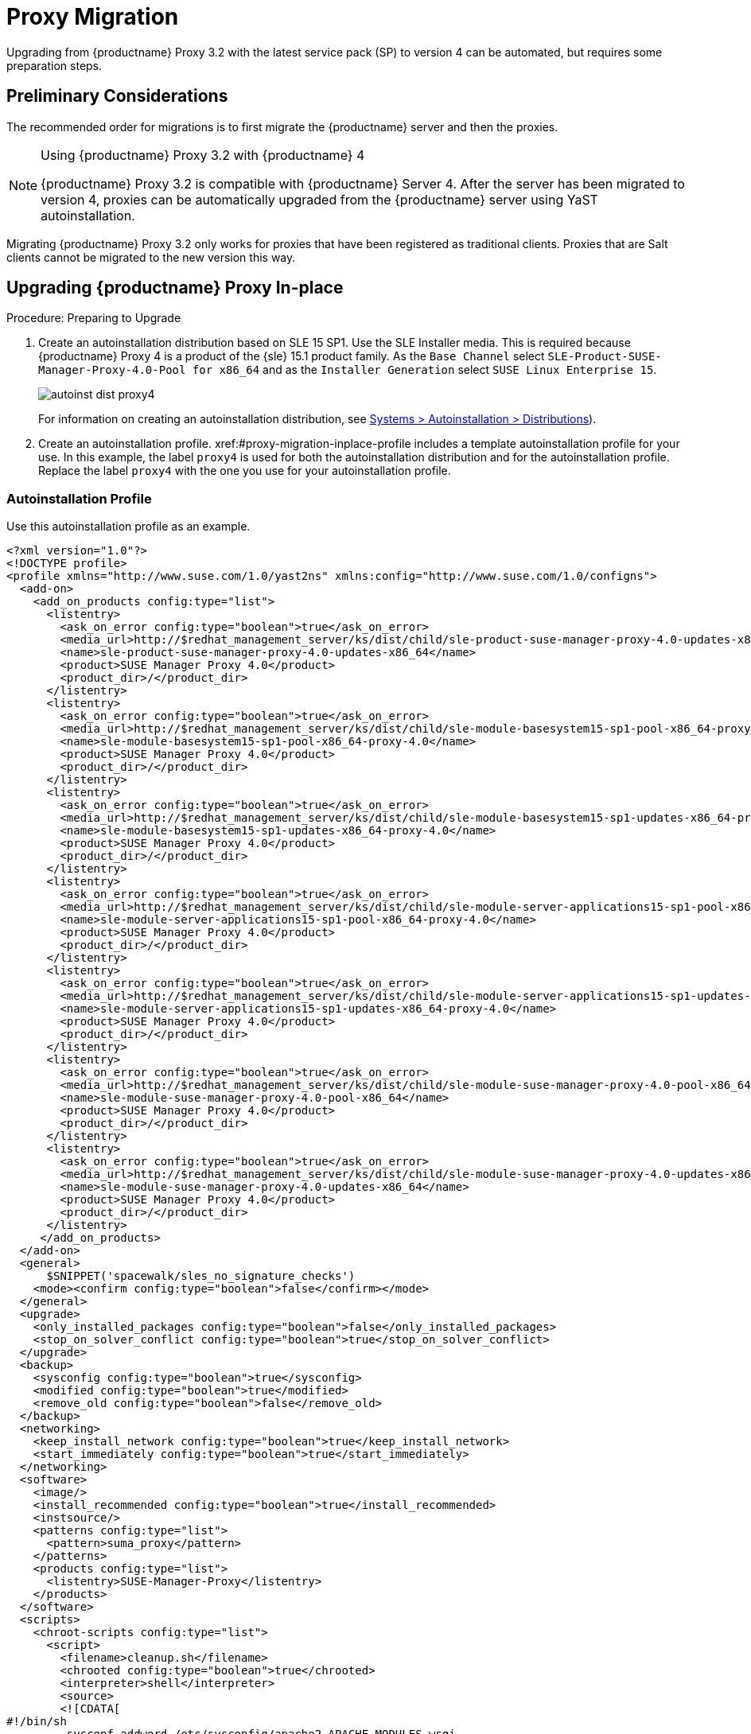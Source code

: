 [[proxy-migration]]
= Proxy Migration

// also see client-migration.adoc
Upgrading from {productname} Proxy 3.2 with the latest service pack (SP) to version 4 can be automated, but requires some preparation steps.

////
To upgrade the SP version on SLE{nbsp}12 (for example, upgrading from SLE{nbsp}12 or any SLE{nbsp}12{nbsp}SPx to SLE{nbsp}12{nbsp}SP4) can be fully automated and requires no additional preparation.
////

== Preliminary Considerations

The recommended order for migrations is to first migrate the {productname} server and then the proxies.

.Using {productname} Proxy 3.2 with {productname} 4
[NOTE]
====
{productname} Proxy 3.2 is compatible with {productname} Server 4.
After the server has been migrated to version 4, proxies can be automatically upgraded from the {productname} server using YaST autoinstallation.
====

Migrating {productname} Proxy 3.2 only works for proxies that have been registered as traditional clients.
Proxies that are Salt clients cannot be migrated to the new version this way.



[[proxy-migration-inplace]]
== Upgrading {productname} Proxy In-place

.Procedure: Preparing to Upgrade
. Create an autoinstallation distribution based on SLE 15 SP1.
Use the SLE Installer media.
This is required because {productname} Proxy 4 is a product of the {sle} 15.1 product family.
As the [guimenu]``Base Channel`` select [literal]``SLE-Product-SUSE-Manager-Proxy-4.0-Pool for x86_64`` and as the [guimenu]``Installer Generation`` select [literal]``SUSE Linux Enterprise 15``.
+
image::autoinst_dist_proxy4.png[scaledwidth=80%]
+
For information on creating an autoinstallation distribution, see xref:#ref.webui.systems.autoinst.distribution (menu:Main Menu[Systems > Autoinstallation > Distributions]).
. Create an autoinstallation profile.
xref:#proxy-migration-inplace-profile includes a template autoinstallation profile for your use.
In this example, the label [literal]``proxy4`` is used for both the autoinstallation distribution and for the autoinstallation profile.
Replace the label [literal]``proxy4`` with the one you use for your autoinstallation profile.



[[proxy-migration-inplace-profile]]
=== Autoinstallation Profile

Use this autoinstallation profile as an example.

----
<?xml version="1.0"?>
<!DOCTYPE profile>
<profile xmlns="http://www.suse.com/1.0/yast2ns" xmlns:config="http://www.suse.com/1.0/configns">
  <add-on>
    <add_on_products config:type="list">
      <listentry>
        <ask_on_error config:type="boolean">true</ask_on_error>
        <media_url>http://$redhat_management_server/ks/dist/child/sle-product-suse-manager-proxy-4.0-updates-x86_64/proxy4</media_url>
        <name>sle-product-suse-manager-proxy-4.0-updates-x86_64</name>
        <product>SUSE Manager Proxy 4.0</product>
        <product_dir>/</product_dir>
      </listentry>
      <listentry>
        <ask_on_error config:type="boolean">true</ask_on_error>
        <media_url>http://$redhat_management_server/ks/dist/child/sle-module-basesystem15-sp1-pool-x86_64-proxy-4.0/proxy4</media_url>
        <name>sle-module-basesystem15-sp1-pool-x86_64-proxy-4.0</name>
        <product>SUSE Manager Proxy 4.0</product>
        <product_dir>/</product_dir>
      </listentry>
      <listentry>
        <ask_on_error config:type="boolean">true</ask_on_error>
        <media_url>http://$redhat_management_server/ks/dist/child/sle-module-basesystem15-sp1-updates-x86_64-proxy-4.0/proxy4</media_url>
        <name>sle-module-basesystem15-sp1-updates-x86_64-proxy-4.0</name>
        <product>SUSE Manager Proxy 4.0</product>
        <product_dir>/</product_dir>
      </listentry>
      <listentry>
        <ask_on_error config:type="boolean">true</ask_on_error>
        <media_url>http://$redhat_management_server/ks/dist/child/sle-module-server-applications15-sp1-pool-x86_64-proxy-4.0/proxy4</media_url>
        <name>sle-module-server-applications15-sp1-pool-x86_64-proxy-4.0</name>
        <product>SUSE Manager Proxy 4.0</product>
        <product_dir>/</product_dir>
      </listentry>
      <listentry>
        <ask_on_error config:type="boolean">true</ask_on_error>
        <media_url>http://$redhat_management_server/ks/dist/child/sle-module-server-applications15-sp1-updates-x86_64-proxy-4.0/proxy4</media_url>
        <name>sle-module-server-applications15-sp1-updates-x86_64-proxy-4.0</name>
        <product>SUSE Manager Proxy 4.0</product>
        <product_dir>/</product_dir>
      </listentry>
      <listentry>
        <ask_on_error config:type="boolean">true</ask_on_error>
        <media_url>http://$redhat_management_server/ks/dist/child/sle-module-suse-manager-proxy-4.0-pool-x86_64/proxy4</media_url>
        <name>sle-module-suse-manager-proxy-4.0-pool-x86_64</name>
        <product>SUSE Manager Proxy 4.0</product>
        <product_dir>/</product_dir>
      </listentry>
      <listentry>
        <ask_on_error config:type="boolean">true</ask_on_error>
        <media_url>http://$redhat_management_server/ks/dist/child/sle-module-suse-manager-proxy-4.0-updates-x86_64/proxy4</media_url>
        <name>sle-module-suse-manager-proxy-4.0-updates-x86_64</name>
        <product>SUSE Manager Proxy 4.0</product>
        <product_dir>/</product_dir>
      </listentry>
     </add_on_products>
  </add-on>
  <general>
      $SNIPPET('spacewalk/sles_no_signature_checks')
    <mode><confirm config:type="boolean">false</confirm></mode>
  </general>
  <upgrade>
    <only_installed_packages config:type="boolean">false</only_installed_packages>
    <stop_on_solver_conflict config:type="boolean">true</stop_on_solver_conflict>
  </upgrade>
  <backup>
    <sysconfig config:type="boolean">true</sysconfig>
    <modified config:type="boolean">true</modified>
    <remove_old config:type="boolean">false</remove_old>
  </backup>
  <networking>
    <keep_install_network config:type="boolean">true</keep_install_network>
    <start_immediately config:type="boolean">true</start_immediately>
  </networking>
  <software>
    <image/>
    <install_recommended config:type="boolean">true</install_recommended>
    <instsource/>
    <patterns config:type="list">
      <pattern>suma_proxy</pattern>
    </patterns>
    <products config:type="list">
      <listentry>SUSE-Manager-Proxy</listentry>
    </products>
  </software>
  <scripts>
    <chroot-scripts config:type="list">
      <script>
        <filename>cleanup.sh</filename>
        <chrooted config:type="boolean">true</chrooted>
        <interpreter>shell</interpreter>
        <source>
        <![CDATA[
#!/bin/sh
         sysconf_addword /etc/sysconfig/apache2 APACHE_MODULES wsgi
         if [ -e /etc/rhn/rhn.conf.rpmsave ]; then
             cp /etc/rhn/rhn.conf.rpmsave /etc/rhn/rhn.conf
         fi
         zypper rr --all
         ]]>
        </source>
      </script>
    </chroot-scripts>
  </scripts>
</profile>
----

Before proceeding make sure all the channels referenced in the
autoinstallation profile are available and fully synchronized.



=== Running the In-place Upgrade

.Procedure: Running the In-place Upgrade
. In the {productname} {webui}, upload the edited autoinstallation profile to your {productname} server (menu:Main Menu[Systems > Autoinstallation > Profiles]).
. In the [guimenu]``Kernel Options`` field, enter this value:
+
----
autoupgrade=1 Y2DEBUG=1
----
+
The debug setting is not required but can help with investigating future problems you might encounter.
The [literal]``autoupgrade`` parameter, however, is mandatory.
. Select the proxy from the system list in {productname}, click the [guimenu]``Provisioning`` tab, and select the profile you created earlier.
. Click btn:[Schedule Autoinstallation and Finish].
The system will download the needed files, change the bootloader entries, reboot, and start the upgrade.



=== Cleaning Up After the In-place Upgrade

After the proxy has completed the automatic upgrade process, it still will have the old channels from {productname} assigned.

[WARNING]
====
If the server reports that there are updates available for the proxy, do not apply them.
====

Select the proxy from the system list and click menu:System Details Page[Software > Software Channels].
Clear the old channels and assign the new ones, which have been used for the upgrade:
As the [guimenu]``Base Channel``, select `SLE-Product-SUSE-Manager-Proxy-4.0-Pool for x86_64` and as [guimenu]``Child Channels`` all the recommended channels:

image::proxy_channels.png[scaledwidth=80%]

All the clients connected with the previous {productname} Proxy can access the {productname} Server again and the proxy itself can be managed by the server as before.
